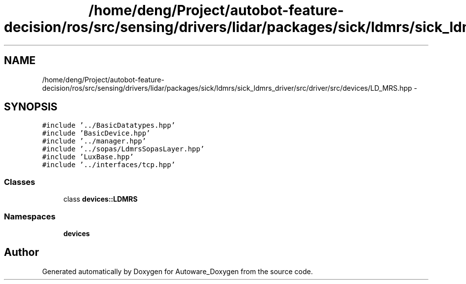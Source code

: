 .TH "/home/deng/Project/autobot-feature-decision/ros/src/sensing/drivers/lidar/packages/sick/ldmrs/sick_ldmrs_driver/src/driver/src/devices/LD_MRS.hpp" 3 "Fri May 22 2020" "Autoware_Doxygen" \" -*- nroff -*-
.ad l
.nh
.SH NAME
/home/deng/Project/autobot-feature-decision/ros/src/sensing/drivers/lidar/packages/sick/ldmrs/sick_ldmrs_driver/src/driver/src/devices/LD_MRS.hpp \- 
.SH SYNOPSIS
.br
.PP
\fC#include '\&.\&./BasicDatatypes\&.hpp'\fP
.br
\fC#include 'BasicDevice\&.hpp'\fP
.br
\fC#include '\&.\&./manager\&.hpp'\fP
.br
\fC#include '\&.\&./sopas/LdmrsSopasLayer\&.hpp'\fP
.br
\fC#include 'LuxBase\&.hpp'\fP
.br
\fC#include '\&.\&./interfaces/tcp\&.hpp'\fP
.br

.SS "Classes"

.in +1c
.ti -1c
.RI "class \fBdevices::LDMRS\fP"
.br
.in -1c
.SS "Namespaces"

.in +1c
.ti -1c
.RI " \fBdevices\fP"
.br
.in -1c
.SH "Author"
.PP 
Generated automatically by Doxygen for Autoware_Doxygen from the source code\&.
